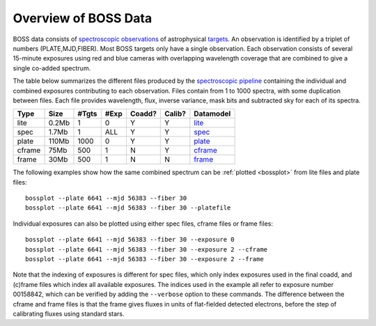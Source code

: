 =====================
Overview of BOSS Data
=====================

BOSS data consists of `spectroscopic observations <http://www.sdss.org/dr12/spectro/spectro_basics/>`_ of astrophysical `targets <http://www.sdss.org/dr12/algorithms/boss_target_selection/>`_. An observation is identified by a triplet of numbers (PLATE,MJD,FIBER). Most BOSS targets only have a single observation. Each observation consists of several 15-minute exposures using red and blue cameras with overlapping wavelength coverage that are combined to give a single co-added spectrum.

The table below summarizes the different files produced by the `spectroscopic pipeline <http://www.sdss.org/dr12/spectro/pipeline/>`_ containing the individual and combined exposures contributing to each observation. Files contain from 1 to 1000 spectra, with some duplication between files.  Each file provides wavelength, flux, inverse variance, mask bits and subtracted sky for each of its spectra.

====== ====== ===== ==== ====== ====== =========
Type   Size   #Tgts #Exp Coadd? Calib? Datamodel
====== ====== ===== ==== ====== ====== =========
lite   0.2Mb      1    0      Y      Y `lite <http://data.sdss3.org/datamodel/files/BOSS_SPECTRO_REDUX/RUN2D/spectra/lite/PLATE4/spec.html>`_
spec   1.7Mb      1  ALL      Y      Y `spec <http://data.sdss3.org/datamodel/files/BOSS_SPECTRO_REDUX/RUN2D/spectra/PLATE4/spec.html>`_
plate  110Mb   1000    0      Y      Y `plate <http://data.sdss3.org/datamodel/files/BOSS_SPECTRO_REDUX/RUN2D/PLATE4/spPlate.html>`_
cframe 75Mb     500    1      N      Y `cframe <http://data.sdss3.org/datamodel/files/BOSS_SPECTRO_REDUX/RUN2D/PLATE4/spCFrame.html>`_
frame  30Mb     500    1      N      N `frame <http://data.sdss3.org/datamodel/files/BOSS_SPECTRO_REDUX/RUN2D/PLATE4/spFrame.html>`_
====== ====== ===== ==== ====== ====== =========

The following examples show how the same combined spectrum can be :ref:`plotted <bossplot>` from lite files and plate files::

    bossplot --plate 6641 --mjd 56383 --fiber 30
    bossplot --plate 6641 --mjd 56383 --fiber 30 --platefile

Individual exposures can also be plotted using either spec files, cframe files or frame files::

    bossplot --plate 6641 --mjd 56383 --fiber 30 --exposure 0
    bossplot --plate 6641 --mjd 56383 --fiber 30 --exposure 2 --cframe
    bossplot --plate 6641 --mjd 56383 --fiber 30 --exposure 2 --frame

Note that the indexing of exposures is different for spec files, which only index exposures used in the final coadd, and (c)frame files which index all available exposures. The indices used in the example all refer to exposure number 00158842, which can be verified by adding the ``--verbose`` option to these commands. The difference between the cframe and frame files is that the frame gives fluxes in units of flat-fielded detected electrons, before the step of calibrating fluxes using standard stars.

